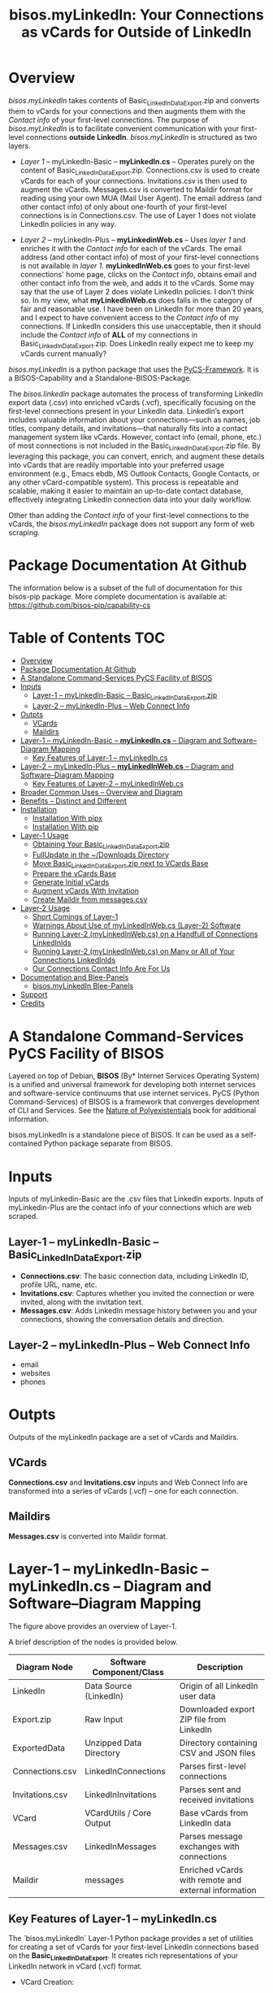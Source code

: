 #+title: bisos.myLinkedIn: Your Connections as vCards for Outside of LinkedIn




* Overview

/bisos.myLinkedIn/ takes contents of Basic_LinkedInDataExport.zip and converts
them to vCards for your connections and then augments them with the /Contact info/
of your first-level connections. The purpose of /bisos.myLinkedIn/ is to facilitate
convenient communication with your first-level connections *outside LinkedIn*.
/bisos.myLinkedIn/ is structured as two layers.

- /Layer 1/ -- myLinkedIn-Basic -- *myLinkedIn.cs* -- Operates purely on the content of
  Basic_LinkedInDataExport.zip. Connections.csv is used to create vCards for
  each of your connections. Invitations.csv is then used to augment the vCards.
  Messages.csv is converted to Maildir format for reading using your own MUA
  (Mail User Agent). The email address (and other contact info) of only about
  one-fourth of your first-level connections is in Connections.csv. The use of
  Layer 1 does not violate LinkedIn policies in any way.

- /Layer 2/ -- myLinkedIn-Plus -- *myLinkedinWeb.cs* -- Uses /layer 1/ and enriches it with the /Contact
  info/ for each of the vCards. The email address (and other contact info) of most
  of your first-level connections is not available in /layer 1/. *myLinkedInWeb.cs*
  goes to your first-level connections' home page, clicks on the /Contact info/,
  obtains email and other contact info from the web, and adds it to the vCards.
  Some may say that the use of Layer 2 does violate LinkedIn policies. I don't think
  so. In my view, what *myLinkedInWeb.cs* does falls in the category of fair and
  reasonable use. I have been on LinkedIn for more than 20 years, and I expect to
  have convenient access to the /Contact info/ of my connections. If LinkedIn
  considers this use unacceptable, then it should include the /Contact info/ of
  *ALL* of my connections in Basic_LinkedInDataExport.zip. Does LinkedIn really
  expect me to keep my vCards current manually?


/bisos.myLinkedIn/ is a python package that uses the [[https://github.com/bisos-pip/pycs][PyCS-Framework]]. It is a
BISOS-Capability and a Standalone-BISOS-Package.

The /bisos.linkedin/ package automates the process of transforming LinkedIn
export data (.csv) into enriched vCards (.vcf), specifically focusing on the
first-level connections present in your LinkedIn data. LinkedIn’s export
includes valuable information about your connections—such as names, job titles,
company details, and invitations—that naturally fits into a contact management
system like vCards. However, contact info (email, phone, etc.) of most
connections is not included in the Basic_LinkedInDataExport.zip file. By
leveraging this package, you can convert, enrich, and augment these details into
vCards that are readily importable into your preferred usage environment (e.g.,
Emacs ebdb, MS Outlook Contacts, Google Contacts, or any other vCard-compatible system). This process is
repeatable and scalable, making it easier to maintain an up-to-date contact
database, effectively integrating LinkedIn connection data into your daily
workflow.

Other than adding the /Contact info/ of your first-level connections
to the vCards, the /bisos.myLinkedIn/ package does not support any form of web
scraping.



* Package Documentation At Github

The information below is a subset of the full of documentation for this bisos-pip package.
More complete documentation is available at: https://github.com/bisos-pip/capability-cs



* Table of Contents     :TOC:
- [[#overview][Overview]]
- [[#package-documentation-at-github][Package Documentation At Github]]
-  [[#a-standalone-command-services-pycs-facility-of-bisos][A Standalone Command-Services PyCS Facility of BISOS]]
- [[#inputs][Inputs]]
  - [[#layer-1----mylinkedin-basic----basic_linkedindataexportzip][Layer-1 -- myLinkedIn-Basic -- Basic_LinkedInDataExport.zip]]
  - [[#layer-2----mylinkedin-plus----web-connect-info][Layer-2 -- myLinkedIn-Plus -- Web Connect Info]]
- [[#outpts][Outpts]]
  - [[#vcards][VCards]]
  - [[#maildirs][Maildirs]]
-  [[#layer-1----mylinkedin-basic----mylinkedincs----diagram-and-softwarediagram-mapping][Layer-1 -- myLinkedIn-Basic -- *myLinkedIn.cs* -- Diagram and Software–Diagram Mapping]]
  -  [[#key-features-of-layer-1----mylinkedincs][Key Features of Layer-1 -- myLinkedIn.cs]]
-  [[#layer-2----mylinkedin-plus----mylinkedinwebcs----diagram-and-softwarediagram-mapping][Layer-2 -- myLinkedIn-Plus -- *myLinkedInWeb.cs* -- Diagram and Software–Diagram Mapping]]
  -  [[#key-features-of-layer-2----mylinkedinwebcs][Key Features of Layer-2 -- myLinkedInWeb.cs]]
-  [[#broader-common-uses----overview-and-diagram][Broader Common Uses -- Overview and Diagram]]
- [[#benefits----distinct-and-different][Benefits -- Distinct and Different]]
- [[#installation][Installation]]
  - [[#installation-with-pipx][Installation With pipx]]
  - [[#installation-with-pip][Installation With pip]]
- [[#layer-1-usage][Layer-1 Usage]]
  - [[#obtaining-your-basic_linkedindataexportzip][Obtaining Your Basic_LinkedInDataExport.zip]]
  - [[#fullupdate-in-the-downloads-directory][FullUpdate in the ~/Downloads Directory]]
  - [[#move-basic_linkedindataexportzip-next-to-vcards-base][Move Basic_LinkedInDataExport.zip next to VCards Base]]
  - [[#prepare-the-vcards-base][Prepare the vCards Base]]
  - [[#generate-initial-vcards][Generate Initial vCards]]
  - [[#augment-vcards-with-invitation][Augment vCards With Invitation]]
  - [[#create-maildir-from-messagescsv][Create Maildir from messages.csv]]
- [[#layer-2-usage][Layer-2 Usage]]
  -  [[#short-comings-of-layer-1][Short Comings of Layer-1]]
  - [[#warnings-about-use-of-mylinkedinwebcs-layer-2-software][Warnings About Use of myLinkedInWeb.cs (Layer-2) Software]]
  - [[#running-layer-2-mylinkedinwebcs-on-a-handfull-of-connections-linkedinids][Running Layer-2 (myLinkedInWeb.cs) on a Handfull of Connections LinkedInIds]]
  - [[#running-layer-2-mylinkedinwebcs-on-many-or-all-of-your-connections-linkedinids][Running Layer-2 (myLinkedInWeb.cs) on Many or All of Your Connections LinkedInIds]]
  - [[#our-connections-contact-info-are-for-us][Our Connections Contact Info Are For Us]]
- [[#documentation-and-blee-panels][Documentation and Blee-Panels]]
  - [[#bisosmylinkedin-blee-panels][bisos.myLinkedIn Blee-Panels]]
- [[#support][Support]]
- [[#credits][Credits]]

*  A Standalone Command-Services PyCS Facility of BISOS

Layered on top of Debian, *BISOS* (By* Internet Services Operating System) is a
unified and universal framework for developing both internet services and
software-service continuums that use internet services. PyCS (Python
Command-Services) of BISOS is a framework that converges development of CLI and
Services. See the  [[https://github.com/bxplpc/120033][Nature of Polyexistentials]] book for additional information.

bisos.myLinkedIn is a standalone piece of BISOS. It can be used as a
self-contained Python package separate from BISOS.


* Inputs

Inputs of myLinkedin-Basic are the .csv files that LinkedIn exports.
Inputs of myLinkedin-Plus are the contact info of your connections which are web scraped.

** Layer-1 -- myLinkedIn-Basic -- Basic_LinkedInDataExport.zip

  - *Connections.csv*: The basic connection data, including LinkedIn ID, profile URL, name, etc.
  - *Invitations.csv*: Captures whether you invited the connection or were invited, along with the invitation text.
  - *Messages.csv*: Adds LinkedIn message history between you and your connections, showing the conversation details and direction.

** Layer-2 -- myLinkedIn-Plus -- Web Connect Info

- email
- websites
- phones

* Outpts

Outputs of the myLinkedIn package are a set of vCards and Maildirs.

** VCards

*Connections.csv* and *Invitations.csv* inputs and Web Connect Info are transformed into a series of
vCards (.vcf) -- one for each connection.

** Maildirs

*Messages.csv* is converted into Maildir format.

*  Layer-1 -- myLinkedIn-Basic -- *myLinkedIn.cs* -- Diagram and Software–Diagram Mapping


The figure above provides an overview of Layer-1.

A brief description of the nodes is provided below.

| Diagram Node    | Software Component/Class | Description                                          |
|-----------------+--------------------------+------------------------------------------------------|
| LinkedIn        | Data Source (LinkedIn)   | Origin of all LinkedIn user data                     |
| Export.zip      | Raw Input                | Downloaded export ZIP file from LinkedIn             |
| ExportedData    | Unzipped Data Directory  | Directory containing CSV and JSON files              |
|-----------------+--------------------------+------------------------------------------------------|
| Connections.csv | LinkedInConnections      | Parses first-level connections                       |
| Invitations.csv | LinkedInInvitations      | Parses sent and received invitations                 |
| VCard           | VCardUtils / Core Output | Base vCards from LinkedIn data                       |
|-----------------+--------------------------+------------------------------------------------------|
| Messages.csv    | LinkedInMessages         | Parses message exchanges with connections            |
| Maildir         | messages                 | Enriched vCards with remote and external information |


**  Key Features of Layer-1 -- myLinkedIn.cs

The `bisos.myLinkedIn` Layer-1 Python package provides a set of utilities for
creating a set of vCards for your first-level LinkedIn connections based on the
*Basic_LinkedInDataExport*. It creates rich representations of your LinkedIn
network in vCard (.vcf) format.


- VCard Creation:

   Based on data from `Connections.csv`, a vCard is created for each contact. This vCard will then be augmented and enriched.

- VCard Local Augmentation:

   Augments vCards with data from `Invitations.csv`.
   For each contact, the invitation status is captured (whether you invited the connection or vice versa) and the invitation message text is added to the vCard.


- Maildir Conversion:

   With data from `Messages.csv`, Maildirs are created. Conversation details are
   added from *Messages.csv*, organizing the messages in chronological order with
   sender information.

*  Layer-2 -- myLinkedIn-Plus -- *myLinkedInWeb.cs* -- Diagram and Software–Diagram Mapping


The figure above provides an overview of Layer-2.
Layer-2 builds on Layer-1 by enriching the vCards with the information
obtained from the /Contact Info/ for each vCard.

A brief description of the relevant nodes is provided below.


| Diagram Node     | Software Component/Class    | Description                                             |
|------------------+-----------------------------+---------------------------------------------------------|
| ContactInfo      | Remote Augmentation Logic   | Scraped contact details from LinkedIn website          |
| VCard            | VCardUtils / Core Output    | Base vCards from LinkedIn data                         |


**  Key Features of Layer-2 -- myLinkedInWeb.cs

Layer-2 (myLinkedIn-Plus) is about remote enrichment of Layer-1 (myLinkedIn-Basic) vCard.


- Web Contact Info Retrieval:
Extracts additional details from LinkedIn's Contact Info page via automated scraping, such as email addresses, phone numbers, and other publicly available contact information.

- Addition of Contact Info to Local vCard:


*  Broader Common Uses -- Overview and Diagram


The figure above provides an overview of how MyLinkedIn (Layers-1 and Layer-2) are commonly used.

A brief description of the relevant nodes is provided below.

| Diagram Node | Software Component/Class | Description                                          |
|--------------+--------------------------+------------------------------------------------------|
| External     | User-supplied Sources    | Any third-party or user-maintained source of data    |
| ExternalInfo | External Data Processor  | Prepares and aligns external info for enrichment     |
| VCard        | VCardUtils / Core Output | Base vCards from LinkedIn data                       |
| VCardPlus    | VCardAugmentor           | Enriched vCards with remote and external information |


- Seamless Repeatable VCard Generation and Re-Generation:

  The tool automatically converts your first-level LinkedIn connections into individual vCard files, using the unique LinkedIn ID as the file name.
  Periodically, you re-generate these.

- External Augmentation:
   Optionally integrates with external services for contact enrichment to further enhance your vCards with data such as job titles, company names, and social profiles.

- Output vCards are ready for import into other systems (e.g., address books, contacts app, Outlook, ebdb).

- With LinkedIn vCards addresses now in your address book, you can now use MTDT (Mail Templating and Distribution and Tracking) to engage in mass communications with your LinkedIn connections through email (outside of LinkedIn).


* Benefits -- Distinct and Different

Open-Source, Self-Hosted Solution: This package offers a self-hosted,
open-source solution that gives users complete control over their LinkedIn data
and privacy, without relying on third-party SaaS platforms.

This holistic, self-contained solution for augmenting LinkedIn data with
multiple sources and outputting it in a standardized vCard format makes our
approach unique in the landscape of LinkedIn data tools.


* Installation

The sources for the bisos.myLinkedIn pip package are maintained at:
https://github.com/bisos-pip/linkedinVcard.

The bisos.myLinkedIn pip package is available at PYPI as
https://pypi.org/project/bisos.myLinkedIn

You can install bisos.myLinkedIn with pipx or pip.

** Installation With pipx

If you only need access to bisos.myLinkedIn on the command line, you can install it with pipx:

#+begin_src bash
pipx install bisos.myLinkedIn
#+end_src

The following commands are made available:
- myLinkedIn.cs
- myLinkedInWeb.cs


** Installation With pip

If you need access to bisos.myLinkedIn as a Python module, you can install it with pip:

#+begin_src bash
pip install bisos.myLinkedIn
#+end_src

* Layer-1 Usage

#+begin_src bash
bin/myLinkedIn.cs
#+end_src

** Obtaining Your Basic_LinkedInDataExport.zip

As of 2025-06-10 Tue 11:35, you can obtain a snapshot of your current
connections data by following these steps:

- 1) Access Settings & Privacy: Click the "Me" icon (usually your profile picture)
   at the top of the LinkedIn homepage, then select "Settings & Privacy" from
   the dropdown menu.

- 2) Go to Data Privacy: On the left side of the Settings & Privacy page, click "Data privacy".

- 3) Initiate Data Download: Under the "How LinkedIn uses your data" section, click "Get a copy of your data".

- 4) Select Data & Request Archive: You'll be presented with options to download specific data or a larger data archive.

    + For a complete backup, choose "Download larger data archive...".
    + To select specific data categories, click "Want something in particular?" and choose the files you want.
    + After making your selection, click "Request archive".

- 5) Download the Archive: LinkedIn will send an email to your primary email address when the data is ready for download.

    + You'll have a limited time to download the file (typically 72 hours).
    + Click the download link in the email or return to the "Download your data" section in your Settings & Privacy to download the .zip file. ￼

** FullUpdate in the ~/Downloads Directory

Run:

#+begin_src bash
myLinkedIn.cs --myLinkedInBase="~/Downloads"  -i fullUpdate ~/Downloads/Basic_LinkedInDataExport.zip
#+end_src

You can then import the vCards in ~/Downloads/VCards to your usage environment (Outlook, Google Contacts).

** Move Basic_LinkedInDataExport.zip next to VCards Base

In BISOS, it is typically at: *~/bpos/usageEnvs/selected/myLinkedIn/selected*. You can choose any
location for the base.

** Prepare the vCards Base

Run:

#+begin_src bash
myLinkedIn.cs  -i exportedPrep ~/bpos/usageEnvs/selected/myLinkedIn/selected/Basic_LinkedInDataExport.zip
#+end_src

** Generate Initial vCards

Run:

#+begin_src bash
myLinkedIn.cs --vcardsDir="~/bpos/usageEnvs/selected/myLinkedIn/selected/VCards"  -i vcardsGenerate ~/bpos/usageEnvs/selected/myLinkedIn/selected/LinkedInDataExport/Connections.csv
#+end_src

** Augment vCards With Invitation

Run:

#+begin_src bash
myLinkedIn.cs --vcardsDir="~/bpos/usageEnvs/selected/myLinkedIn/selected/VCards"  -i vcardsInvitations ~/bpos/usageEnvs/selected/myLinkedIn/selected/LinkedInDataExport/Invitations.csv
#+end_src

** Create Maildir from messages.csv

Run:

#+begin_src bash
myLinkedIn.cs --maildir="~/bpos/usageEnvs/selected/myLinkedIn/selected/maildir"  -i maildirMessages ~/bpos/usageEnvs/selected/myLinkedIn/selected/LinkedInDataExport/messages.csv
#+end_src


* Layer-2 Usage

#+begin_src bash
bin/myLinkedInWeb.cs
#+end_src

**  Short Comings of Layer-1

Most of the vCards generated in Layer-1 do not include contact information of
your connections. You can go to the home page of each of your connections, click
on their /Contact info/ button and see their email address and their other contact info.

So, this information (contact info of ALL of your connections is available to you),
but Microsoft-LinkedIn has chosen not to supply that information to you.

Furthermore, Microsoft-LinkedIn prohibits the use of automated tools to extract your
own connection's non-LinkedIn related contact info. Microsoft-LinkedIn says: "To
protect our members’ privacy and help foster authentic interactions on LinkedIn,
our User Agreement prohibits the use of these tools." But look, my connection's
contact info includes his/her email address which is for outside of LinkedIn
interactions. My connection's contact info includes his/her phone number which
is for outside of LinkedIn interactions. Accessing this complete information in
no way, shape, or form impacts "authentic interactions on LinkedIn". So, the
Microsoft-LinkedIn policy of not allowing me to automate access to my own
connections' contact info is bogus. Microsoft-LinkedIn wants to lock me inside
of LinkedIn and use Microsoft-LinkedIn's messaging service instead of email
outside of LinkedIn.

I consider using automated tools to obtain ALL of my own connections' contact
info as fair and reasonable use. It is the Microsoft-LinkedIn User Agreement
that is unreasonable.

Layer-2 overcomes this shortcoming of Layer-1. It automates the addition of
ALL of your connections' contact info to their vCards of Layer-1.

After being temporarily restricted for having used Layer-2, I presented the
above logic to Microsoft-LinkedIn and requested clarification. They have not
responded to me. But, they removed the temporary restriction. I have almost ALL
of my connections' contact info and I am back on LinkedIn. A complete record of
all my communications with Microsoft-LinkedIn with regard to Layer-2 usage is in
[[file:./linkedIn.com-transcript/README.org]]

** Warnings About Use of myLinkedInWeb.cs (Layer-2) Software

myLinkedIn package's Layer-2 software is a web automation tool (a web scraper)
limited to a very narrow scope of information gathering. Yet, Microsoft-LinkedIn
may consider such use as in violation of their User Agreement, and your access
to LinkedIn may be restricted.

myLinkedIn package's Layer-2 software comes AS IS with no warranties of any
sort. If you use it, you are on your own. If you get banned, it is not my fault
or the software's fault.

** Running Layer-2 (myLinkedInWeb.cs) on a Handfull of Connections LinkedInIds

*myLinkedInWeb.cs -i contactInfoToVCard* takes its input as a list of inputs as
arguments or on stdin. The inputs can be LinkedInIds or path to a LinkedIn vCard.

At this time, only Chrome is supported. Make sure that Chrome is not running
when you run *myLinkedInWeb.cs -i contactInfoToVCard*.

To run contactInfoToVCard on just a couple of LinkedInIds, try:

#+begin_src bash
ls ~/bpos/usageEnvs/selected/myLinkedIn/selected/VCards/* | myLinkedInWeb.cs -i vcardNeedsUpdate | head -2 |  myLinkedInWeb.cs --account="someUser" --password="somePasswd"  -i contactInfoToVCard
#+end_src

The account and password are your LinkedIn credentials. If you are already
logged-in at LinkedIn, account and password are not needed and are not used.

** Running Layer-2 (myLinkedInWeb.cs) on Many or All of Your Connections LinkedInIds

Once you have successfully run it on a handful, run it in batches of say 50, or all at once.

To run contactInfoToVCard on say 50 of (head -50) the LinkedInIds, try:

#+begin_src bash
ls ~/bpos/usageEnvs/selected/myLinkedIn/selected/VCards/* | myLinkedInWeb.cs -i vcardNeedsUpdate | head -50 |  myLinkedInWeb.cs --account="someUser" --password="somePasswd"  -i contactInfoToVCard
#+end_src

** Our Connections Contact Info Are For Us

I added my contact info to my profile, so that my connections can contact me. My
connections have done the same for me. It is not for Microsoft-LinkedIn to say
that I cannot conveniently access all of that information.


* Documentation and Blee-Panels

bisos.myLinkedIn is part of the ByStar Digital Ecosystem [[http://www.by-star.net]].

This module's primary documentation is in the form of Blee-Panels.
Additional information is also available in: [[http://www.by-star.net/PLPC/180047]]

** bisos.myLinkedIn Blee-Panels

bisos.myLinkedIn Blee-Panels are in the ./panels directory.
From within Blee and BISOS, these panels are accessible under the
Blee "Panels" menu.

See [[file:./panels/_nodeBase_/fullUsagePanel-en.org]] for a starting point.

* Support

For support, criticism, comments, and questions, please contact the
author/maintainer\\
[[http://mohsen.1.banan.byname.net][Mohsen Banan]] at:
[[http://mohsen.1.banan.byname.net/contact]]


* Credits

ChatGPT initial implementation is at: myLinkedIn/chatgpt



